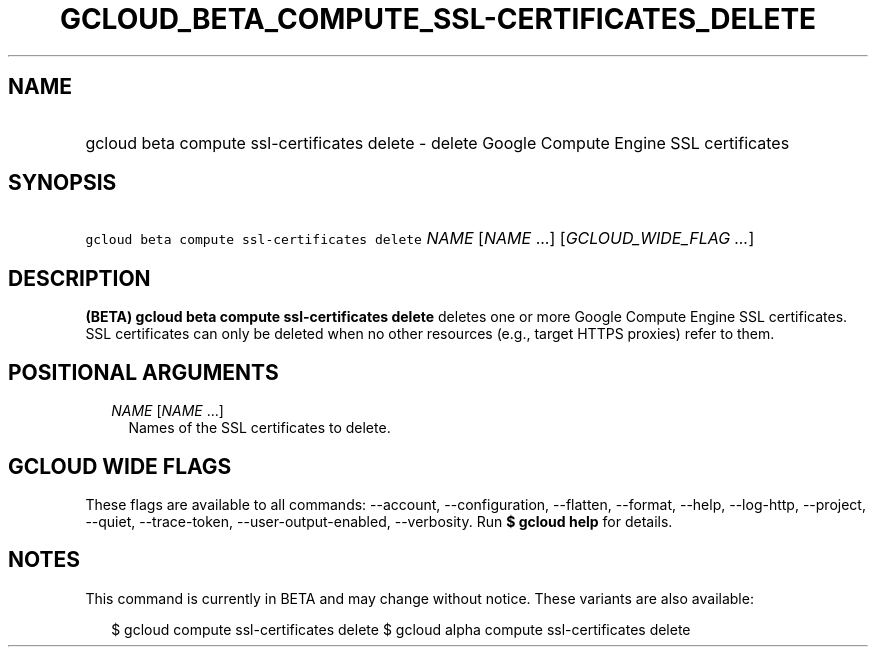 
.TH "GCLOUD_BETA_COMPUTE_SSL\-CERTIFICATES_DELETE" 1



.SH "NAME"
.HP
gcloud beta compute ssl\-certificates delete \- delete Google Compute Engine SSL certificates



.SH "SYNOPSIS"
.HP
\f5gcloud beta compute ssl\-certificates delete\fR \fINAME\fR [\fINAME\fR\ ...] [\fIGCLOUD_WIDE_FLAG\ ...\fR]



.SH "DESCRIPTION"

\fB(BETA)\fR \fBgcloud beta compute ssl\-certificates delete\fR deletes one or
more Google Compute Engine SSL certificates. SSL certificates can only be
deleted when no other resources (e.g., target HTTPS proxies) refer to them.



.SH "POSITIONAL ARGUMENTS"

.RS 2m
.TP 2m
\fINAME\fR [\fINAME\fR ...]
Names of the SSL certificates to delete.


.RE
.sp

.SH "GCLOUD WIDE FLAGS"

These flags are available to all commands: \-\-account, \-\-configuration,
\-\-flatten, \-\-format, \-\-help, \-\-log\-http, \-\-project, \-\-quiet,
\-\-trace\-token, \-\-user\-output\-enabled, \-\-verbosity. Run \fB$ gcloud
help\fR for details.



.SH "NOTES"

This command is currently in BETA and may change without notice. These variants
are also available:

.RS 2m
$ gcloud compute ssl\-certificates delete
$ gcloud alpha compute ssl\-certificates delete
.RE


